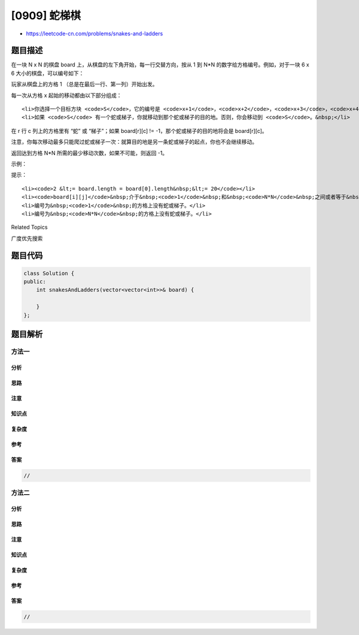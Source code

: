 [0909] 蛇梯棋
=============

-  https://leetcode-cn.com/problems/snakes-and-ladders

题目描述
--------

.. raw:: html

   <p>

在一块 N x N 的棋盘 board 上，从棋盘的左下角开始，每一行交替方向，按从 1
到 N\*N 的数字给方格编号。例如，对于一块 6 x 6
大小的棋盘，可以编号如下：

.. raw:: html

   </p>

.. raw:: html

   <pre><img alt="" src="https://raw.githubusercontent.com/algoboy101/LeetCodeCrowdsource/master/imgs/snakes.png" style="height: 200px; width: 254px;">
   </pre>

.. raw:: html

   <p>

玩家从棋盘上的方格 1 （总是在最后一行、第一列）开始出发。

.. raw:: html

   </p>

.. raw:: html

   <p>

每一次从方格 x 起始的移动都由以下部分组成：

.. raw:: html

   </p>

.. raw:: html

   <ul>

::

    <li>你选择一个目标方块 <code>S</code>，它的编号是 <code>x+1</code>，<code>x+2</code>，<code>x+3</code>，<code>x+4</code>，<code>x+5</code>，或者 <code>x+6</code>，只要这个数字&nbsp;<code>&lt;= N*N</code>。</li>
    <li>如果 <code>S</code> 有一个蛇或梯子，你就移动到那个蛇或梯子的目的地。否则，你会移动到 <code>S</code>。&nbsp;</li>

.. raw:: html

   </ul>

.. raw:: html

   <p>

在 r 行 c 列上的方格里有 “蛇” 或 “梯子”；如果 board[r][c] !=
-1，那个蛇或梯子的目的地将会是 board[r][c]。

.. raw:: html

   </p>

.. raw:: html

   <p>

注意，你每次移动最多只能爬过蛇或梯子一次：就算目的地是另一条蛇或梯子的起点，你也不会继续移动。

.. raw:: html

   </p>

.. raw:: html

   <p>

返回达到方格 N\*N 所需的最少移动次数，如果不可能，则返回 -1。

.. raw:: html

   </p>

.. raw:: html

   <p>

 

.. raw:: html

   </p>

.. raw:: html

   <p>

示例：

.. raw:: html

   </p>

.. raw:: html

   <pre><strong>输入：</strong>[
   [-1,-1,-1,-1,-1,-1],
   [-1,-1,-1,-1,-1,-1],
   [-1,-1,-1,-1,-1,-1],
   [-1,35,-1,-1,13,-1],
   [-1,-1,-1,-1,-1,-1],
   [-1,15,-1,-1,-1,-1]]
   <strong>输出：</strong>4
   <strong>解释：</strong>
   首先，从方格 1 [第 5 行，第 0 列] 开始。
   你决定移动到方格 2，并必须爬过梯子移动到到方格 15。
   然后你决定移动到方格 17 [第 3 行，第 5 列]，必须爬过蛇到方格 13。
   然后你决定移动到方格 14，且必须通过梯子移动到方格 35。
   然后你决定移动到方格 36, 游戏结束。
   可以证明你需要至少 4 次移动才能到达第 N*N 个方格，所以答案是 4。
   </pre>

.. raw:: html

   <p>

 

.. raw:: html

   </p>

.. raw:: html

   <p>

提示：

.. raw:: html

   </p>

.. raw:: html

   <ol>

::

    <li><code>2 &lt;= board.length = board[0].length&nbsp;&lt;= 20</code></li>
    <li><code>board[i][j]</code>&nbsp;介于&nbsp;<code>1</code>&nbsp;和&nbsp;<code>N*N</code>&nbsp;之间或者等于&nbsp;<code>-1</code>。</li>
    <li>编号为&nbsp;<code>1</code>&nbsp;的方格上没有蛇或梯子。</li>
    <li>编号为&nbsp;<code>N*N</code>&nbsp;的方格上没有蛇或梯子。</li>

.. raw:: html

   </ol>

.. raw:: html

   <div>

.. raw:: html

   <div>

Related Topics

.. raw:: html

   </div>

.. raw:: html

   <div>

.. raw:: html

   <li>

广度优先搜索

.. raw:: html

   </li>

.. raw:: html

   </div>

.. raw:: html

   </div>

题目代码
--------

.. code:: cpp

    class Solution {
    public:
        int snakesAndLadders(vector<vector<int>>& board) {

        }
    };

题目解析
--------

方法一
~~~~~~

分析
^^^^

思路
^^^^

注意
^^^^

知识点
^^^^^^

复杂度
^^^^^^

参考
^^^^

答案
^^^^

.. code:: cpp

    //

方法二
~~~~~~

分析
^^^^

思路
^^^^

注意
^^^^

知识点
^^^^^^

复杂度
^^^^^^

参考
^^^^

答案
^^^^

.. code:: cpp

    //
